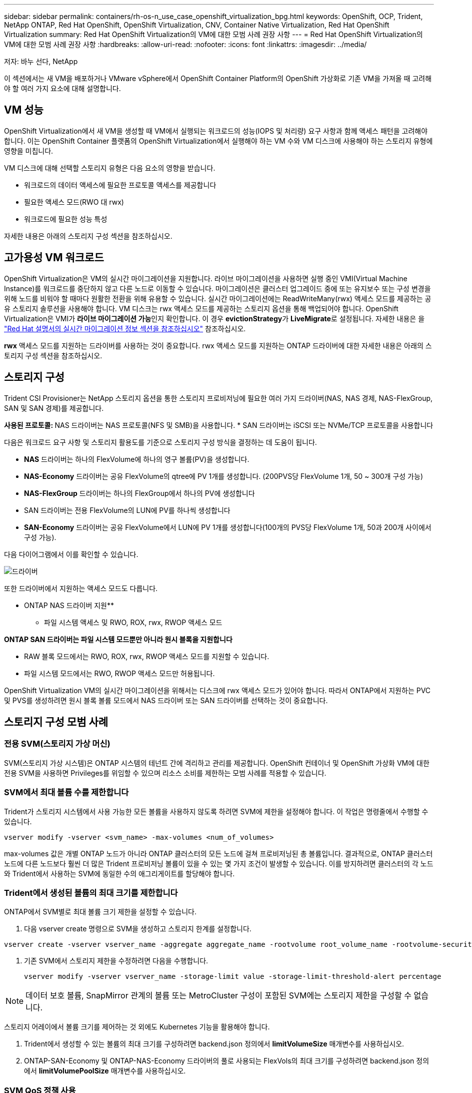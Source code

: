 ---
sidebar: sidebar 
permalink: containers/rh-os-n_use_case_openshift_virtualization_bpg.html 
keywords: OpenShift, OCP, Trident, NetApp ONTAP, Red Hat OpenShift, OpenShift Virtualization, CNV, Container Native Virtualization, Red Hat OpenShift Virtualization 
summary: Red Hat OpenShift Virtualization의 VM에 대한 모범 사례 권장 사항 
---
= Red Hat OpenShift Virtualization의 VM에 대한 모범 사례 권장 사항
:hardbreaks:
:allow-uri-read: 
:nofooter: 
:icons: font
:linkattrs: 
:imagesdir: ../media/


저자: 바누 선다, NetApp

[role="lead"]
이 섹션에서는 새 VM을 배포하거나 VMware vSphere에서 OpenShift Container Platform의 OpenShift 가상화로 기존 VM을 가져올 때 고려해야 할 여러 가지 요소에 대해 설명합니다.



== VM 성능

OpenShift Virtualization에서 새 VM을 생성할 때 VM에서 실행되는 워크로드의 성능(IOPS 및 처리량) 요구 사항과 함께 액세스 패턴을 고려해야 합니다. 이는 OpenShift Container 플랫폼의 OpenShift Virtualization에서 실행해야 하는 VM 수와 VM 디스크에 사용해야 하는 스토리지 유형에 영향을 미칩니다.

VM 디스크에 대해 선택할 스토리지 유형은 다음 요소의 영향을 받습니다.

* 워크로드의 데이터 액세스에 필요한 프로토콜 액세스를 제공합니다
* 필요한 액세스 모드(RWO 대 rwx)
* 워크로드에 필요한 성능 특성


자세한 내용은 아래의 스토리지 구성 섹션을 참조하십시오.



== 고가용성 VM 워크로드

OpenShift Virtualization은 VM의 실시간 마이그레이션을 지원합니다. 라이브 마이그레이션을 사용하면 실행 중인 VMI(Virtual Machine Instance)를 워크로드를 중단하지 않고 다른 노드로 이동할 수 있습니다. 마이그레이션은 클러스터 업그레이드 중에 또는 유지보수 또는 구성 변경을 위해 노드를 비워야 할 때마다 원활한 전환을 위해 유용할 수 있습니다. 실시간 마이그레이션에는 ReadWriteMany(rwx) 액세스 모드를 제공하는 공유 스토리지 솔루션을 사용해야 합니다. VM 디스크는 rwx 액세스 모드를 제공하는 스토리지 옵션을 통해 백업되어야 합니다. OpenShift Virtualization은 VMI가 **라이브 마이그레이션 가능**인지 확인합니다. 이 경우 **evictionStrategy**가 **LiveMigrate**로 설정됩니다. 자세한 내용은 을 link:https://docs.openshift.com/container-platform/latest/virt/live_migration/virt-about-live-migration.html["Red Hat 설명서의 실시간 마이그레이션 정보 섹션을 참조하십시오"] 참조하십시오.

**rwx** 액세스 모드를 지원하는 드라이버를 사용하는 것이 중요합니다. rwx 액세스 모드를 지원하는 ONTAP 드라이버에 대한 자세한 내용은 아래의 스토리지 구성 섹션을 참조하십시오.



== 스토리지 구성

Trident CSI Provisioner는 NetApp 스토리지 옵션을 통한 스토리지 프로비저닝에 필요한 여러 가지 드라이버(NAS, NAS 경제, NAS-FlexGroup, SAN 및 SAN 경제)를 제공합니다.

**사용된 프로토콜: ** NAS 드라이버는 NAS 프로토콜(NFS 및 SMB)을 사용합니다. * SAN 드라이버는 iSCSI 또는 NVMe/TCP 프로토콜을 사용합니다

다음은 워크로드 요구 사항 및 스토리지 활용도를 기준으로 스토리지 구성 방식을 결정하는 데 도움이 됩니다.

* ** NAS** 드라이버는 하나의 FlexVolume에 하나의 영구 볼륨(PV)을 생성합니다.
* ** NAS-Economy** 드라이버는 공유 FlexVolume의 qtree에 PV 1개를 생성합니다. (200PVS당 FlexVolume 1개, 50 ~ 300개 구성 가능)
* ** NAS-FlexGroup** 드라이버는 하나의 FlexGroup에서 하나의 PV에 생성합니다
* SAN 드라이버는 전용 FlexVolume의 LUN에 PV를 하나씩 생성합니다
* ** SAN-Economy** 드라이버는 공유 FlexVolume에서 LUN에 PV 1개를 생성합니다(100개의 PVS당 FlexVolume 1개, 50과 200개 사이에서 구성 가능).


다음 다이어그램에서 이를 확인할 수 있습니다.

image::redhat_openshift_bpg_image1.png[드라이버]

또한 드라이버에서 지원하는 액세스 모드도 다릅니다.

** ONTAP NAS 드라이버 지원**

* 파일 시스템 액세스 및 RWO, ROX, rwx, RWOP 액세스 모드


**ONTAP SAN 드라이버는 파일 시스템 모드뿐만 아니라 원시 블록을 지원합니다**

* RAW 블록 모드에서는 RWO, ROX, rwx, RWOP 액세스 모드를 지원할 수 있습니다.
* 파일 시스템 모드에서는 RWO, RWOP 액세스 모드만 허용됩니다.


OpenShift Virtualization VM의 실시간 마이그레이션을 위해서는 디스크에 rwx 액세스 모드가 있어야 합니다. 따라서 ONTAP에서 지원하는 PVC 및 PVS를 생성하려면 원시 블록 볼륨 모드에서 NAS 드라이버 또는 SAN 드라이버를 선택하는 것이 중요합니다.



== ** 스토리지 구성 모범 사례**



=== ** 전용 SVM(스토리지 가상 머신)**

SVM(스토리지 가상 시스템)은 ONTAP 시스템의 테넌트 간에 격리하고 관리를 제공합니다. OpenShift 컨테이너 및 OpenShift 가상화 VM에 대한 전용 SVM을 사용하면 Privileges를 위임할 수 있으며 리소스 소비를 제한하는 모범 사례를 적용할 수 있습니다.



=== ** SVM에서 최대 볼륨 수를 제한합니다**

Trident가 스토리지 시스템에서 사용 가능한 모든 볼륨을 사용하지 않도록 하려면 SVM에 제한을 설정해야 합니다. 이 작업은 명령줄에서 수행할 수 있습니다.

[source, cli]
----
vserver modify -vserver <svm_name> -max-volumes <num_of_volumes>
----
max-volumes 값은 개별 ONTAP 노드가 아니라 ONTAP 클러스터의 모든 노드에 걸쳐 프로비저닝된 총 볼륨입니다. 결과적으로, ONTAP 클러스터 노드에 다른 노드보다 훨씬 더 많은 Trident 프로비저닝 볼륨이 있을 수 있는 몇 가지 조건이 발생할 수 있습니다. 이를 방지하려면 클러스터의 각 노드와 Trident에서 사용하는 SVM에 동일한 수의 애그리게이트를 할당해야 합니다.



=== ** Trident에서 생성된 볼륨의 최대 크기를 제한합니다**

ONTAP에서 SVM별로 최대 볼륨 크기 제한을 설정할 수 있습니다.

. 다음 vserver create 명령으로 SVM을 생성하고 스토리지 한계를 설정합니다.


[source, cli]
----
vserver create -vserver vserver_name -aggregate aggregate_name -rootvolume root_volume_name -rootvolume-security-style {unix|ntfs|mixed} -storage-limit value
----
. 기존 SVM에서 스토리지 제한을 수정하려면 다음을 수행합니다.
+
[source, cli]
----
vserver modify -vserver vserver_name -storage-limit value -storage-limit-threshold-alert percentage
----



NOTE: 데이터 보호 볼륨, SnapMirror 관계의 볼륨 또는 MetroCluster 구성이 포함된 SVM에는 스토리지 제한을 구성할 수 없습니다.

스토리지 어레이에서 볼륨 크기를 제어하는 것 외에도 Kubernetes 기능을 활용해야 합니다.

. Trident에서 생성할 수 있는 볼륨의 최대 크기를 구성하려면 backend.json 정의에서 ** limitVolumeSize** 매개변수를 사용하십시오.
. ONTAP-SAN-Economy 및 ONTAP-NAS-Economy 드라이버의 풀로 사용되는 FlexVols의 최대 크기를 구성하려면 backend.json 정의에서 ** limitVolumePoolSize** 매개변수를 사용하십시오.




=== ** SVM QoS 정책 사용**

SVM에 QoS(서비스 품질) 정책을 적용하여 Trident 프로비저닝된 볼륨에서 사용할 수 있는 IOPS 수를 제한합니다. 따라서 Trident 프로비저닝된 스토리지를 사용하는 워크로드가 Trident SVM 외부 워크로드에 영향을 주지 않도록 할 수 있습니다.

ONTAP QoS 정책 그룹은 볼륨에 대한 QoS 옵션을 제공하며 사용자가 하나 이상의 워크로드에 대한 처리량 한도를 정의할 수 있도록 합니다. QoS 정책 그룹에 대한 자세한 내용은 을 참조하십시오 link:https://docs.netapp.com/us-en/ontap-cli/index.html["ONTAP 9.15 QoS 명령"]



=== ** 스토리지 리소스 액세스를 Kubernetes 클러스터 멤버에 제한**

** Namespaces 사용** Trident에서 생성한 NFS 볼륨 및 iSCSI LUN에 대한 액세스를 제한하는 것은 Kubernetes 배포를 위한 보안 환경의 중요한 구성 요소입니다. 이렇게 하면 Kubernetes 클러스터의 일부가 아닌 호스트가 볼륨에 액세스하고 예기치 않게 데이터를 수정하는 것을 방지할 수 있습니다.

또한 컨테이너의 프로세스는 호스트에 마운트된 스토리지를 액세스할 수 있지만 컨테이너용이 아닙니다. Namespaces를 사용하여 리소스에 대한 논리적 경계를 제공하면 이 문제를 방지할 수 있습니다. 그러나

네임스페이스가 Kubernetes의 리소스에 대한 논리적 경계라는 것을 이해하는 것이 중요합니다. 따라서 적절한 경우 별칭을 제공하기 위해 네임스페이스를 사용하는 것이 중요합니다. 그러나 권한 있는 컨테이너는 정상보다 훨씬 더 많은 호스트 수준 권한으로 실행됩니다. 따라서 을 사용하여 이 기능을 사용하지 않도록 link:https://kubernetes.io/docs/concepts/policy/pod-security-policy/["POD 보안 정책"]설정하십시오.

** 전용 내보내기 정책 사용** 전용 인프라 노드 또는 사용자 응용 프로그램을 예약할 수 없는 다른 노드가 있는 OpenShift 배포의 경우 별도의 내보내기 정책을 사용하여 스토리지 리소스에 대한 액세스를 추가로 제한해야 합니다. 여기에는 해당 인프라 노드에 배포된 서비스(예: OpenShift Metrics 및 Logging 서비스)에 대한 엑스포트 정책과 비인프라 노드에 배포되는 표준 애플리케이션이 포함됩니다.

Trident는 엑스포트 정책을 자동으로 생성하고 관리할 수 있습니다. 이러한 방법으로 Trident는 Kubernetes 클러스터의 노드에 프로비저닝되는 볼륨에 대한 액세스를 제한하고 노드 추가/삭제를 단순화합니다.

그러나 내보내기 정책을 수동으로 생성하기로 선택한 경우 각 노드 액세스 요청을 처리하는 하나 이상의 내보내기 규칙으로 해당 정책을 채웁니다.

** 애플리케이션 SVM에 대해 showmount 사용 안 함** Kubernetes 클러스터에 배포된 Pod는 데이터 LIF에 대해 showmount -e 명령을 실행하고 액세스 권한이 없는 마운트를 포함하여 사용 가능한 마운트 목록을 받을 수 있습니다. 이를 방지하려면 다음 CLI를 사용하여 showmount 기능을 비활성화합니다.

[source, cli]
----
vserver nfs modify -vserver <svm_name> -showmount disabled
----

NOTE: 스토리지 구성 및 Trident 사용에 대한 모범 사례 에 대한 자세한 내용은 을 참조하십시오 link:https://docs.netapp.com/us-en/trident/["Trident 문서"]



== ** OpenShift 가상화 - 튜닝 및 확장 가이드**

Red Hat이 문서화되어 있습니다.link:https://docs.openshift.com/container-platform/latest/scalability_and_performance/recommended-performance-scale-practices/recommended-control-plane-practices.html["OpenShift 클러스터 확장 권장 사항 및 제한 사항"]

또한link:https://access.redhat.com/articles/6994974]["OpenShift Virtualization 튜닝 가이드"], 및 도 문서화되어 link:https://access.redhat.com/articles/6571671["OpenShift Virtualization 4.x에 대해 지원되는 제한 사항"]있습니다.


NOTE: 위 내용에 액세스하려면 유효한 Red Hat 서브스크립션이 필요합니다.

튜닝 설명서에는 다음과 같은 다양한 튜닝 매개변수에 대한 정보가 포함되어 있습니다.

* 매개 변수를 튜닝하여 한 번에 여러 VM을 생성하거나 여러 VM을 대규모로 일괄 생성합니다
* VM의 실시간 마이그레이션
* link:https://docs.openshift.com/container-platform/latest/virt/vm_networking/virt-dedicated-network-live-migration.htm["라이브 마이그레이션을 위한 전용 네트워크 구성"]
* 워크로드 유형을 포함하여 VM 템플릿 사용자 지정


OpenShift에서 VM을 실행할 때 지원되는 한도에 따라 테스트된 객체 최대값이 문서화됩니다

** 가상 머신 최대 ** 포함

* VM당 최대 가상 CPU 수
* VM당 최대 및 최소 메모리
* VM당 최대 단일 디스크 크기
* VM당 최대 핫 플러그 가능 디스크 수입니다


** * * 동시 라이브 마이그레이션 포함(노드 및 클러스터별) 최대 호스트

** 정의된 최대 VM 수** * * * 포함 클러스터 최대값



=== ** VMware 환경에서 VM 마이그레이션**

Migration Toolkit for OpenShift Virtualization은 OpenShift Container Platform의 OperatorHub에서 제공하는 Red Hat의 운영자입니다. 이 도구는 vSphere, Red Hat Virtualization, OpenStack 및 OpenShift Virtualization에서 VM을 마이그레이션하는 데 사용할 수 있습니다.

vSphere에서 VM을 마이그레이션하는 방법에 대한 자세한 내용은 에서 확인할 수 있습니다 link:https://docs.netapp.com/us-en/netapp-solutions/containers/rh-os-n_use_case_openshift_virtualization_workflow_vm_migration_using_mtv.html["워크플로 및 GT, NetApp ONTAP를 사용한 Red Hat OpenShift Virtualization"]

CLI 또는 마이그레이션 웹 콘솔에서 다양한 매개 변수에 대한 제한을 구성할 수 있습니다. 일부 샘플은 아래에 나와 있습니다

. 최대 동시 가상 머신 마이그레이션은 동시에 마이그레이션할 수 있는 최대 VM 수를 설정합니다. 기본값은 20개의 가상 머신입니다.
. 사전 복제 간격(분) 웜 마이그레이션을 시작하기 전에 새 스냅샷이 요청되는 간격을 제어합니다. 기본값은 60분입니다.
. 스냅샷 폴링 간격(초) oVirt 웜 마이그레이션 중 시스템에서 스냅샷 생성 또는 제거 상태를 확인하는 빈도를 결정합니다. 기본값은 10초입니다.


동일한 마이그레이션 계획의 ESXi 호스트에서 10개 이상의 VM을 마이그레이션하는 경우 호스트의 NFC 서비스 메모리를 늘려야 합니다. 그렇지 않으면 NFC 서비스 메모리가 10개의 병렬 연결로 제한되어 마이그레이션이 실패합니다. 자세한 내용은 다음 Red Hat 문서를 참조하십시오. link:https://docs.redhat.com/en/documentation/migration_toolkit_for_virtualization/2.6/html/installing_and_using_the_migration_toolkit_for_virtualization/prerequisites_mtv#increasing-nfc-memory-vmware-host_mtv["ESXi 호스트의 NFC 서비스 메모리 늘리기"]

다음은 Migration Toolkit for Virtualization을 사용하여 vSphere의 동일한 호스트에서 OpenShift Virtualization으로 10대의 VM을 성공적으로 마이그레이션하는 방법입니다.

** 동일한 ESXi 호스트에 있는 VM**

image::redhat_openshift_bpg_image2-a.png[VM-on-same-host의 약어입니다]

** VMware에서 10개의 VM을 마이그레이션하기 위한 계획이 먼저 생성됩니다**

image::redhat_openshift_bpg_image2.png[마이그레이션 - 계획]

** 마이그레이션 계획 실행이 시작되었습니다**

image::redhat_openshift_bpg_image3.png[마이그레이션 계획 실행 중]

** 모든 10개의 VM이 성공적으로 마이그레이션되었습니다**

image::redhat_openshift_bpg_image4.png[마이그레이션 계획 - 성공]

** 모든 10개의 VM이 OpenShift Virtualization에서 실행 중입니다**

image::redhat_openshift_bpg_image5.png[마이그레이션됨 - VM - 실행 중]
